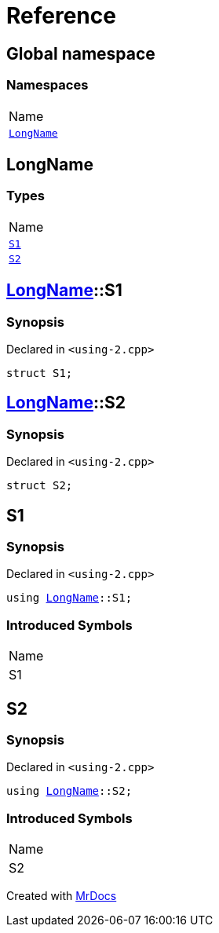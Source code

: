 = Reference
:mrdocs:

[#index]
== Global namespace

=== Namespaces

[cols=1]
|===
| Name
| <<LongName,`LongName`>> 
|===

[#LongName]
== LongName

=== Types

[cols=1]
|===
| Name
| <<LongName-S1,`S1`>> 
| <<LongName-S2,`S2`>> 
|===

[#LongName-S1]
== <<LongName,LongName>>::S1

=== Synopsis

Declared in `&lt;using&hyphen;2&period;cpp&gt;`

[source,cpp,subs="verbatim,replacements,macros,-callouts"]
----
struct S1;
----

[#LongName-S2]
== <<LongName,LongName>>::S2

=== Synopsis

Declared in `&lt;using&hyphen;2&period;cpp&gt;`

[source,cpp,subs="verbatim,replacements,macros,-callouts"]
----
struct S2;
----

[#S1]
== S1

=== Synopsis

Declared in `&lt;using&hyphen;2&period;cpp&gt;`

[source,cpp,subs="verbatim,replacements,macros,-callouts"]
----
using <<LongName,LongName>>::S1;
----

=== Introduced Symbols


|===
| Name
| S1
|===

[#S2]
== S2

=== Synopsis

Declared in `&lt;using&hyphen;2&period;cpp&gt;`

[source,cpp,subs="verbatim,replacements,macros,-callouts"]
----
using <<LongName,LongName>>::S2;
----

=== Introduced Symbols


|===
| Name
| S2
|===


[.small]#Created with https://www.mrdocs.com[MrDocs]#
